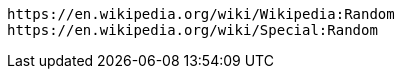 

----
https://en.wikipedia.org/wiki/Wikipedia:Random
https://en.wikipedia.org/wiki/Special:Random
----
